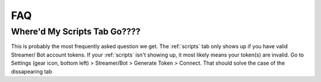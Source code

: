 
FAQ
====

Where'd My Scripts Tab Go????
------------------------------
This is probably the most frequently asked question we get.
The :ref:`scripts` tab only shows up if you have valid Streamer/ Bot account tokens. If your :ref:`scripts` isn't showing up,
it most likely means your token(s) are invalid. Go to Settings (gear icon, bottom left) > Streamer/Bot > Generate Token >
Connect. That should solve the case of the dissapearing tab

